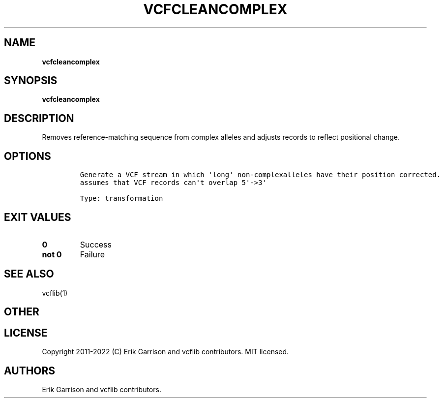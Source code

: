 .\" Automatically generated by Pandoc 2.14.0.3
.\"
.TH "VCFCLEANCOMPLEX" "1" "" "vcfcleancomplex (vcflib)" "vcfcleancomplex (VCF transformation)"
.hy
.SH NAME
.PP
\f[B]vcfcleancomplex\f[R]
.SH SYNOPSIS
.PP
\f[B]vcfcleancomplex\f[R]
.SH DESCRIPTION
.PP
Removes reference-matching sequence from complex alleles and adjusts
records to reflect positional change.
.SH OPTIONS
.IP
.nf
\f[C]

Generate a VCF stream in which \[aq]long\[aq] non-complexalleles have their position corrected.
assumes that VCF records can\[aq]t overlap 5\[aq]->3\[aq]

Type: transformation
\f[R]
.fi
.SH EXIT VALUES
.TP
\f[B]0\f[R]
Success
.TP
\f[B]not 0\f[R]
Failure
.SH SEE ALSO
.PP
vcflib(1)
.SH OTHER
.SH LICENSE
.PP
Copyright 2011-2022 (C) Erik Garrison and vcflib contributors.
MIT licensed.
.SH AUTHORS
Erik Garrison and vcflib contributors.
